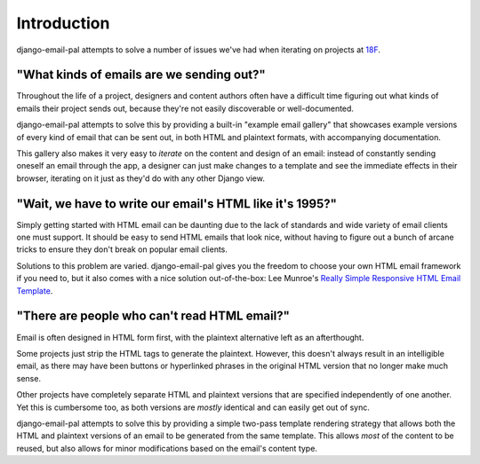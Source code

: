Introduction
============

django-email-pal attempts to solve a number of issues we've
had when iterating on projects at `18F <18f_>`_.

"What kinds of emails are we sending out?"
------------------------------------------

Throughout the life of a project, designers and content authors
often have a difficult time figuring out what kinds of emails
their project sends out, because they're not easily discoverable
or well-documented.

django-email-pal attempts to solve this by providing a built-in
"example email gallery" that showcases example versions of every
kind of email that can be sent out, in both HTML and plaintext
formats, with accompanying documentation.

This gallery also makes it very easy to *iterate* on the content and
design of an email: instead of constantly sending oneself
an email through the app, a designer can just make changes to
a template and see the immediate effects in their browser, iterating
on it just as they'd do with any other Django view.

"Wait, we have to write our email's HTML like it's 1995?"
---------------------------------------------------------

Simply getting started with HTML email can be daunting due to
the lack of standards and wide variety of email clients one must
support. It should be easy to send HTML emails that look nice,
without having to figure out a bunch of arcane tricks to ensure
they don't break on popular email clients.

Solutions to this problem are varied. django-email-pal gives you
the freedom to choose your own HTML email framework if you need to,
but it also comes with a nice solution out-of-the-box: Lee Munroe's
`Really Simple Responsive HTML Email Template <reallysimple_>`_.

"There are people who can't read HTML email?"
---------------------------------------------

Email is often designed in HTML form first, with the plaintext
alternative left as an afterthought.

Some projects just strip the HTML tags to generate the plaintext.
However, this doesn't always result in an intelligible email, as
there may have been buttons or hyperlinked phrases in the original HTML
version that no longer make much sense.

Other projects have completely separate HTML and plaintext versions
that are specified independently of one another. Yet this is
cumbersome too, as both versions are *mostly* identical and can
easily get out of sync.

django-email-pal attempts to solve this by providing a simple two-pass
template rendering strategy that allows both the HTML and plaintext
versions of an email to be generated from the same template. This
allows *most* of the content to be reused, but also allows for minor 
modifications based on the email's content type.

.. _18f: https://18f.gsa.gov/
.. _reallysimple: https://github.com/leemunroe/responsive-html-email-template
